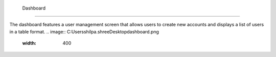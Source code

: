  Dashboard
=====

The dashboard features a user management screen that allows users to create new accounts and displays a list of users in a table format.
.. image:: C:\Users\shilpa.shree\Desktop\dashboard.png
  :width: 400
  


